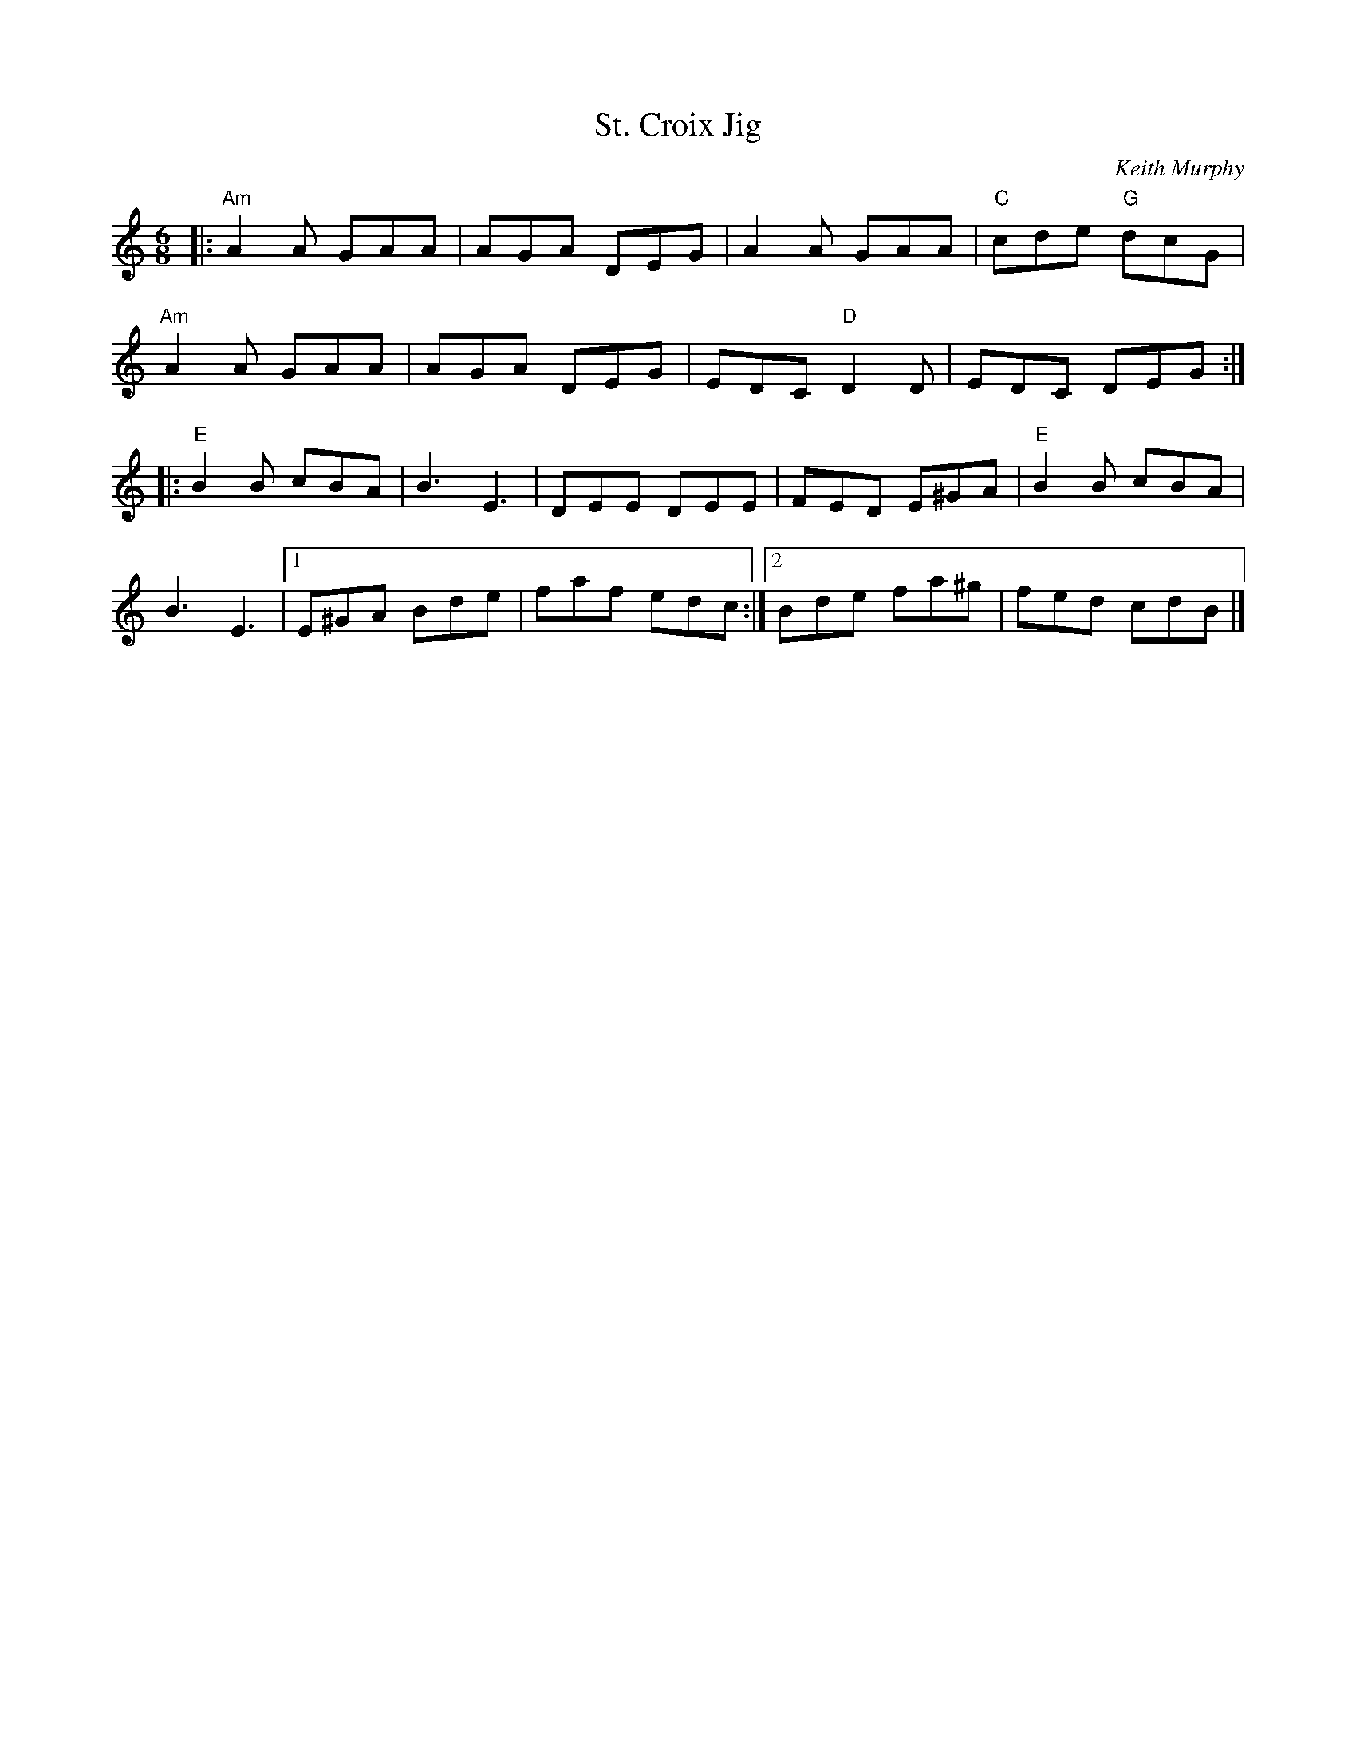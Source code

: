 X: 1
T: St. Croix Jig
C: Keith Murphy
R: jig
Z: 2015 John Chambers <jc:trillian.mit.edu>
M: 6/8
L: 1/8
K: Am
|:\
"Am"A2A GAA | AGA DEG | A2A GAA | "C"cde "G"dcG |
"Am"A2A GAA | AGA DEG | EDC "D"D2D | EDC DEG :|
|:\
"E"B2B cBA | B3 E3 | DEE DEE | FED E^GA | "E"B2B cBA |
B3 E3 |[1 E^GA Bde | faf edc :|[2 Bde fa^g | fed cdB |]
